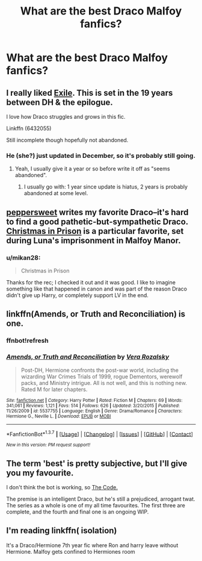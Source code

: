 #+TITLE: What are the best Draco Malfoy fanfics?

* What are the best Draco Malfoy fanfics?
:PROPERTIES:
:Score: 13
:DateUnix: 1458255853.0
:DateShort: 2016-Mar-18
:FlairText: Request
:END:

** I really liked [[https://www.fanfiction.net/s/6432055][Exile]]. This is set in the 19 years between DH & the epilogue.

I love how Draco struggles and grows in this fic.

Linkffn (6432055)

Still incomplete though hopefully not abandoned.
:PROPERTIES:
:Author: serenehime
:Score: 5
:DateUnix: 1458262678.0
:DateShort: 2016-Mar-18
:END:

*** He (she?) just updated in December, so it's probably still going.
:PROPERTIES:
:Author: yarglethatblargle
:Score: 1
:DateUnix: 1458266595.0
:DateShort: 2016-Mar-18
:END:

**** Yeah, I usually give it a year or so before write it off as "seems abandoned".
:PROPERTIES:
:Author: serenehime
:Score: 2
:DateUnix: 1458268392.0
:DateShort: 2016-Mar-18
:END:

***** I usually go with: 1 year since update is hiatus, 2 years is probably abandoned at some level.
:PROPERTIES:
:Author: yarglethatblargle
:Score: 3
:DateUnix: 1458269138.0
:DateShort: 2016-Mar-18
:END:


** [[http://www.harrypotterfanfiction.com/viewuser.php?showuid=179718][peppersweet]] writes my favorite Draco--it's hard to find a good pathetic-but-sympathetic Draco. [[http://www.harrypotterfanfiction.com/viewstory.php?psid=308510][Christmas in Prison]] is a particular favorite, set during Luna's imprisonment in Malfoy Manor.
:PROPERTIES:
:Author: someorangegirl
:Score: 4
:DateUnix: 1458269420.0
:DateShort: 2016-Mar-18
:END:

*** u/mikan28:
#+begin_quote
  Christmas in Prison
#+end_quote

Thanks for the rec; I checked it out and it was good. I like to imagine something like that happened in canon and was part of the reason Draco didn't give up Harry, or completely support LV in the end.
:PROPERTIES:
:Author: mikan28
:Score: 2
:DateUnix: 1458281434.0
:DateShort: 2016-Mar-18
:END:


** linkffn(Amends, or Truth and Reconciliation) is one.
:PROPERTIES:
:Author: Karinta
:Score: 2
:DateUnix: 1458282434.0
:DateShort: 2016-Mar-18
:END:

*** ffnbot!refresh
:PROPERTIES:
:Author: Karinta
:Score: 1
:DateUnix: 1458438651.0
:DateShort: 2016-Mar-20
:END:


*** [[http://www.fanfiction.net/s/5537755/1/][*/Amends, or Truth and Reconciliation/*]] by [[https://www.fanfiction.net/u/1994264/Vera-Rozalsky][/Vera Rozalsky/]]

#+begin_quote
  Post-DH, Hermione confronts the post-war world, including the wizarding War Crimes Trials of 1999, rogue Dementors, werewolf packs, and Ministry intrigue. All is not well, and this is nothing new. Rated M for later chapters.
#+end_quote

^{/Site/: [[http://www.fanfiction.net/][fanfiction.net]] *|* /Category/: Harry Potter *|* /Rated/: Fiction M *|* /Chapters/: 69 *|* /Words/: 341,061 *|* /Reviews/: 1,121 *|* /Favs/: 514 *|* /Follows/: 626 *|* /Updated/: 3/20/2015 *|* /Published/: 11/26/2009 *|* /id/: 5537755 *|* /Language/: English *|* /Genre/: Drama/Romance *|* /Characters/: Hermione G., Neville L. *|* /Download/: [[http://www.p0ody-files.com/ff_to_ebook/ffn-bot/index.php?id=5537755&source=ff&filetype=epub][EPUB]] or [[http://www.p0ody-files.com/ff_to_ebook/ffn-bot/index.php?id=5537755&source=ff&filetype=mobi][MOBI]]}

--------------

*FanfictionBot*^{1.3.7} *|* [[[https://github.com/tusing/reddit-ffn-bot/wiki/Usage][Usage]]] | [[[https://github.com/tusing/reddit-ffn-bot/wiki/Changelog][Changelog]]] | [[[https://github.com/tusing/reddit-ffn-bot/issues/][Issues]]] | [[[https://github.com/tusing/reddit-ffn-bot/][GitHub]]] | [[[https://www.reddit.com/message/compose?to=%2Fu%2Ftusing][Contact]]]

^{/New in this version: PM request support!/}
:PROPERTIES:
:Author: FanfictionBot
:Score: 1
:DateUnix: 1458438829.0
:DateShort: 2016-Mar-20
:END:


** The term 'best' is pretty subjective, but I'll give you my favourite.

I don't think the bot is working, so [[https://www.fanfiction.net/s/2750775/1/The-Code][The Code.]]

The premise is an intelligent Draco, but he's still a prejudiced, arrogant twat. The series as a whole is one of my all time favourites. The first three are complete, and the fourth and final one is an ongoing WIP.
:PROPERTIES:
:Score: 1
:DateUnix: 1458267729.0
:DateShort: 2016-Mar-18
:END:


** I'm reading linkffn( isolation)

It's a Draco/Hermione 7th year fic where Ron and harry leave without Hermione. Malfoy gets confined to Hermiones room
:PROPERTIES:
:Author: Dualmilion
:Score: 1
:DateUnix: 1458318081.0
:DateShort: 2016-Mar-18
:END:
